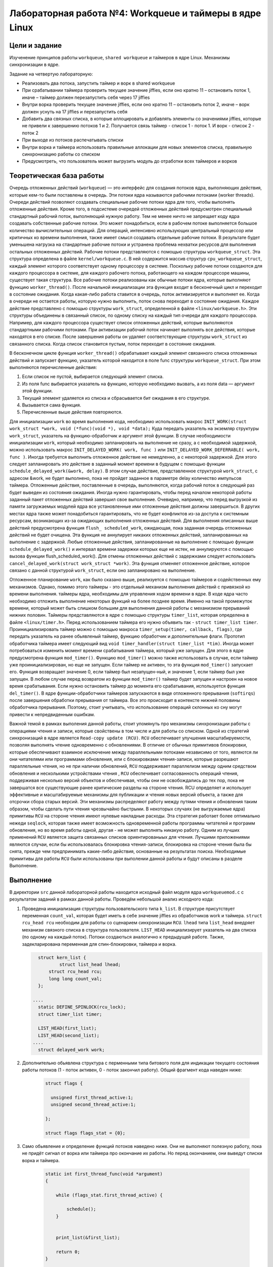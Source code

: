 =============================================
Лабораторная работа №4: Workqueue и таймеры в ядре Linux  
=============================================

Цели и задание
-----
Изученение принципов работы ``workqueue``, ``shared workqueue`` и таймеров в ядре Linux. 
Механизмы синхронизации в ядре. 

Задание на четвертую лабораторную:

- Реализовать два потока, запустить таймер и ворк в shared workqueue

- При срабатывании таймера проверить текущее значение jiffies, если оно кратно 11 – остановить поток 1, иначе – таймер должен перезапустить себя через 17 jiffies

- Внутри ворка проверить текущее значение jiffies, если оно кратно 11 – остановить поток 2, иначе – ворк должен уснуть на 17 jiffies и перезапустить себя

- Добавить два связных списка, в которые аллоцировать и добавлять элементы со значениями jiffies, которые не привели к завершению потоков 1 и 2. Получается связь таймер - список 1 - поток 1. И ворк - список 2 - поток 2

- При выходе из потоков распечатывать списки

- Внутри ворка и таймера использовать правильные аллокации для новых элементов списка, правильную синхронизацию работы со списком

- Предусмотреть, что пользователь может выгрузить модуль до отработки всех таймеров и ворков


Теоретическая база работы 
-----

Очередь отложенных действий (``workqueue``) — это интерфейс для создания потоков ядра, 
выполняющих действия, которые кем-то были поставлены в очередь. Эти потоки ядра называются рабочими потоками (worker threads).
Очереди действий позволяют создавать специальные рабочие потоки ядра для того, чтобы выполнять отложенные действия. 
Кроме того, в подсистеме очередей отложенных действий предусмотрен специальный стандартный рабочий поток, 
выполняющий нужную работу. 
Тем не менее ничто не запрещает коду ядра создавать собственные рабочие потоки. 
Это может понадобиться, если в рабочем потоке выполняется большое количество вычислительных операций. 
Для операций, интенсивно использующих центральный процессор или критичных ко времени выполнения, 
также имеет смысл создавать отдельные рабочие потоки. В результате будет уменьшена нагрузка на стандартные рабочие
потоки и устранена проблема нехватки ресурсов для выполнения остальных отложенных действий.
Рабочие потоки представляются с помощью структуры ``workqueue_struct``. Эта структура определена в файле ``kernel/workqueue.c``.
В ней содержится массив структур ``cpu_workqueue_struct``, каждый элемент которого соответствует одному процессору в системе.
Поскольку рабочие потоки создаются для каждого процессора в системе, для каждого рабочего потока, 
работающего на каждом процессоре машины, существует такая структура.
Все рабочие потоки реализованы как обычные потоки ядра, которые выполняют функцию ``worker_thread()``. 
После начальной инициализации эта функция входит в бесконечный цикл и переходит в состояние ожидания.
Когда какая-либо работа ставится в очередь, поток активизируется и выполняет ее.
Когда в очереди не остается работы, которую нужно выполнить, поток снова переходит в состояние ожидания. 
Каждое действие представлено с помощью структуры ``work_struct``, определенной в файле ``<linux/workqueue.h>``.
Эти структуры объединены в связанный список, по одному списку на каждый тип очереди для каждого процессора. 
Например, для каждого процессора существует список отложенных действий, которые выполняются стандартными рабочими потоками.
При активизации рабочий поток начинает выполнять все действия, которые находятся в его списке. 
После завершения работы он удаляет соответствующие структуры ``work_struct`` из связанного списка. 
Когда список становится пустым, поток переходит в состояние ожидания.

В бесконечном цикле функция ``worker_thread()`` обрабатывает каждый элемент связанного списка отложенных действий и 
запускает функцию, указатель которой находится в поле func структуры ``workqueue_struct``. 
При этом выполняются перечисленные действия:

1. Если список не пустой, выбирается следующий элемент списка. 
2. Из поля func выбирается указатель на функцию, которую необходимо вызвать, а из поля data — аргумент этой функции. 
3. Текущий элемент удаляется из списка и сбрасывается бит ожидания в его структуре. 
4. Вызывается сама функция.
5. Перечисленные выше действия повторяются.

Для инициализации ``work`` во время выполнения кода, необходимо использовать макрос ``INIT_WORK(struct work_struct *work, void (*func)(void *), void *data);``
Куда передать указатель на  экземляр структуры ``work_struct``, указатель на функцию-обработчик и аргумент этой функции. 
В случае необходимости инициализации ``work``, который необходимо запланировать на выполнение не сразу, а с необходимой задержкой,
можно использовать макрос ``INIT_DELAYED_WORK( work, func )`` или ``INIT_DELAYED_WORK_DEFERRABLE( work, func )``. 
Иногда требуется выполнить отложенное действие не немедленно, а с некоторой задержкой. 
Для этого следует запланировать это действие в заданный момент времени в будущем c помощью
функции ``schedule_delayed_work(&work, delay)``. В этом случае действие, представленное структурой ``work_struct``, 
с адресом &work, не будет выполнено, пока не пройдет заданное в параметре delay количество импульсов таймера. 
Отложенные действия, поставленные в очередь, выполняются, когда рабочий поток в следующий раз будет выведен из состояния 
ожидания. Иногда нужно гарантировать, чтобы перед началом некоторой работы заданный пакет отложенных действий завершил 
свое выполнение. Очевидно, например, что перед выгрузкой из памяти загружаемых модулей ядра все установленные ими 
отложенные действия должны завершиться. В других местах ядра также может понадобиться гарантировать, 
что не будет конфликтов из-за доступа к системным ресурсам, возникающих из-за ожидающих выполнения отложенных действий. 
Для выполнения описанных выше действий предусмотрена функция ``flush_ scheduled_work``, 
ожидающая, пока заданная очередь отложенных действий не будет очищена.
Эта функция не аннулирует никаких отложенных действий, запланированных на выполнение с задержкой. 
Любые отложенные действия, запланированные на выполнение с помощью функции ``schedule_delayed_work()``
и интервал времени задержки которых еще не истек, не аннулируются с помощью вызова функции flush_scheduled_work(). 
Для отмены отложенных действий с задержками следует использовать ``cancel_delayed_work(struct work_struct *work)``. 
Эта функция отменяет отложенное действие, которое связано с данной структурой ``work_struct``, 
если оно запланировано на выполнение.

Отложенное планирование ``work``, как было сказано выше, реализуется с помощью таймеров и содейственных ему механизмов. Однако,
помимо этого таймеры - это отдельный механизм выполнения действий с привязкой ко времени выполнения. 
таймеры ядра, необходимы для управления ходом времени в ядре. В коде ядра часто необходимо отложить выполнение 
некоторых функций на более позднее время. Именно на такой промежуток времени, который может быть слишком большим для
выполнения данной работы с механизмом прерываний нижних половин. Таймеры представляются в ядре с помощью структуры 
``timer_list``, которая определена в файле ``<linux/timer.h>``. 
Перед использованием таймера его нужно объявить так - ``struct timer_list timer``.
Проинициализировать таймер можно с помощью макроса ``timer_setup(timer, callback, flags)``, где передать указатель на ранее
обьявленый таймер, функцию обработчик и дополнительные флаги.
Прототип обработчика таймера имеет следующий вид ``void timer_handler(struct timer_list *tim)``.
Иногда может потребоваться изменить момент времени срабатывания таймера, который уже запущен. 
Для этого в ядре предусмотрена функция ``mod_timer()``. 
Функцию ``mod_timer()`` можно также использовать в случае, если таймер уже проинициализирован, но еще не запущен. 
Если таймер не активен, то эта функция ``mod_timer()`` запускает его. Функция возвращает значение 0, если таймер был незапущен-ный,
и значение 1, если таймер был уже запущен. В любом случае перед возвратом из функции ``mod_timer()`` таймер будет запущен 
и настроен на новое время срабатывания. Если нужно остановить таймер до момента его срабатывания, 
используется функция ``del_timer()``.
В ядре функции-обработчики таймеров запускаются в виде отложенного прерывания (``softirqs``) после завершения обработки 
прерывания от таймера. Все это происходит в контексте нижней половины обработчика прерывания. Поэтому, стоит учитывать, что
использование операций склонных ко сну могут привести к непредвиденным ошибкам.

Важной темой в рамках выполения данной работы, стоит упомянуть про механизмы синхронизации работы с операциями чтения и записи,
которые свойствены в том числе и для работы со списком. Одной из стратегий синхронизаций в ядре является ``Read-copy update (RCU)``.
``RCU`` обеспечивает улучшения масштабируемости, позволяя выполнять чтение одновременно с обновлениями. 
В отличие от обычных примитивов блокировки, которые обеспечивают взаимное исключение между параллельными потоками 
независимо от того, являются ли они читателями или программами обновления, или с блокировками чтения-записи, 
которые разрешают параллельные чтения, но не при наличии обновлений, ``RCU`` поддерживает параллелизм между одним 
средством обновления и несколькими устройствами чтения , ``RCU`` обеспечивает согласованность операций чтения,
поддерживая несколько версий объектов и обеспечивая, чтобы они не освобождались до тех пор, 
пока не завершатся все существующие ранее критические разделы на стороне чтения. 
RCU определяет и использует эффективные и масштабируемые механизмы для публикации и чтения новых версий объекта,
а также для отсрочки сбора старых версий. Эти механизмы распределяют работу между путями чтения и обновления таким образом,
чтобы сделать пути чтения чрезвычайно быстрыми. В некоторых случаях (не выгружаемые ядра) примитивы ``RCU`` на стороне чтения
имеют нулевые накладные расходы. Эта стратегия работает более оптимально нежеди ``seqlock``, которая также имеет возможность 
одновременной работы программы читателей и программ обновления, но во время работы одной, другая - не может выполнять никакую работу.
Одним из лучших применений ``RCU`` является защита связанных списков ориентированыых для чтения. 
Лучшими приложениями являются случаи, если бы использовалась блокировка чтения-записи, 
блокировка на стороне чтения была бы снята, прежде чем предпринимать какие-либо действия, основанные на результатах поиска.
Необходимые примитивы для работы ``RCU`` были использованы при выполении данной работы и будут описаны в разделе Выполнение.


Выполнение  
-----
В директории ``src`` данной лабораторной работы находится исходный файл модуля ядра ``workqueuemod.c`` 
с результатом заданий в рамках данной работы. Проведём небольшой анализ исходного кода:

#. Проведена инициализация структуры пользовательского типа ``k_list``. В структуре присутствует переменная ``count_val``,
   которая будет иметь в себе значение jiffies из обработчиков work и таймера. ``struct rcu_head rcu`` необходим 
   для работы со сценарием синхронизации ``RCU``.
   ``lhead`` типа ``list_head`` внедряет механизм связного списка в структура пользователя. ``LIST_HEAD`` 
   инициализирует указатель на два списка (по одному на каждый поток). Потоки создаються аналогично к предыдущей работе.
   Также, задекларирована переменная для спин-блокировки, таймера и ворка.  
   
   
   .. code-block:: C

        struct kern_list {
                struct list_head lhead;
            struct rcu_head rcu;
            long long count_val;
        };
      
      ....
        static DEFINE_SPINLOCK(rcu_lock);
        struct timer_list timer;
      
        LIST_HEAD(first_list);
        LIST_HEAD(second_list); 
      ....
        struct delayed_work work; 


#. Дополнительно обьявлена структура с перменными типа битового поля для индикации текущего состояния 
   работы потоков (1 - поток активен, 0 - поток закончил работу). Общий фрагмент кода наведен ниже:
      
      .. code-block:: C
      
          struct flags {

            unsigned first_thread_active:1;
            unsigned second_thread_active:1;

          };

          struct flags flags_stat = {0};
          

#. Само обьявление и определение функций потоков наведено ниже. Они не выполняют полезную работу, пока не придёт сигнал от 
   ворка или таймера про окончание их работы. Но перед окончанием, они выведут списки ворка и таймера.
   
    .. code-block:: C
    
            static int first_thread_func(void *argument)
            {
            
                while (flags_stat.first_thread_active) {

                    schedule();
                }


                print_list(&first_list);

                return 0;
            }
          

            static int second_thread_func(void *argument)
            {
                
                while (!kthread_should_stop()) {

                    schedule();
                }

                print_list(&second_list);
                flags_stat.second_thread_active = 0;

                return 0;

            }

#. Обьявлены и реализованы обработчики ворка и таймера, которые выполняют схожую функцию по условиям задания.
   Здесь начинают применяться ``RCU``-примитивы, такой как ``list_add_rcu``, обеспечивающий синхронизацию работы 
   со списком в контексте чтение-обновление. Также применена для этих целей спин-блокировка Общий листинг наведен ниже: 
   
    .. code-block:: C
    
        void work_handler(struct work_struct *arg)
        {
            
            if ((jiffies%11) == 0) {
                
                kthread_stop(thread_t[1]);
                flags_stat.second_thread_active = 0;		

            } else {

                struct k_list *data = kmalloc(sizeof(struct k_list), GFP_ATOMIC);
                if (data != NULL) {
                    printk(KERN_ERR "Allocation error of node");
                } else {
                    data->count_val = jiffies;
                    spin_lock(&rcu_lock);
                    list_add_rcu(&data->lhead, &second_list);
                    spin_unlock(&rcu_lock);
                    schedule_delayed_work(&work, 17);
                }
            }
        }


        void timer_handler(struct timer_list *tim)
        {
                
            if ((jiffies%11) == 0) {
                
                flags_stat.first_thread_active = 0;			

            } else {

                struct k_list *data = kmalloc(sizeof(struct k_list), GFP_ATOMIC);
                if (data != NULL) {
                    printk(KERN_ERR "Allocation error of node");
                    clean_module();
                } else {
                    data->count_val = jiffies;
                    spin_lock(&rcu_lock);
                    list_add_rcu(&data->lhead, &first_list);
                    spin_unlock(&rcu_lock);
                    mod_timer(&timer, jiffies + 17);
                }

            }
        }

#. На конец рассмотрим функции вывода и удаления списка, который синхронизированы в контексте ``RCU``-стратегии.
   При входе в критическую секцию выставляется ``rcu_read_lock()``.  Любая защищенная ``RCU`` структура данных, доступ к 
   которой осуществляется во время критической секции на стороне чтения ``RCU``, гарантированно останется невостребованной 
   в течение всей продолжительности этой критической секции. Подсчет ссылок может использоваться вместе с RCU для поддержки 
   долгосрочных ссылок на структуры данных. Также, для обхода списка использован примитив ``list_for_each_entry_rcu``, который
   не приведет к segfault при одновременном выполнении с ``list_add_rcu()``
   В случае удаления достаточно удерживать спин-блокировку. 

    .. code-block:: C

        static void print_list(struct list_head *plist)
        {

                struct list_head *listptr;
                struct k_list *entry;
            printk(KERN_ALERT "Show_list\n");

            rcu_read_lock();

            list_for_each_entry_rcu(entry, plist, lhead) {
                printk(KERN_INFO "Jiffies =  %lld ", entry->count_val);
            }

            rcu_read_unlock();
        }
      ....

        void delete_list(struct list_head *plist)
        {

            if (NULL == plist)
                return;

            struct k_list *entry;
                struct list_head *cursor, *tmp;

            spin_lock(&rcu_lock);

            list_for_each_safe (cursor, tmp, plist) {
                        entry = list_entry(cursor, struct k_list, lhead);
                list_del(cursor);
                kfree(entry);  
                }

            spin_unlock(&rcu_lock);

        }

          
Сборка модуля и тестирование 
-----          
Процесс сборки и запуска проекта следующий:

#. Для автоматизированной сборки используется Kbuild. С помощью команды ``make`` производиться сборка и компиляция 
   модуля. Для кросс-компиляции можно также указать архитектуру, компилятор и директорию исходников.  
   Например, компиляции для ARMv7 для SoC ``Zynq-7000``: ``make ARCH=arm CROSS_COMPILE=arm-xilinx-linux-gnueabihf- KBUILDDIR=<path_to_linux_src>/linux-xlnx-xilinx-v2017.4/``.
#. Для добавления модуля в ядро нужно использовать ``sudo insmod workmod.ko``. 
#. Для просмотра логов ядра можно использовать ``dmesg -k | tail -20``.   
#. Для удаления модуля нужно использовать ``sudo rmmod workmod.ko``.
#. Для удаления резульатов сборки можно использовать ``make clean`` и ``make tidy``.

Анализ полученных результатов 
-----   
Было проведено тестирование модуля модуля и получен следующий лог ядра:

.. code-block:: C

    [ 6010.903126] Print jiffies for every save.
    [ 6010.903127] Jiffies =  4296680513 
    [ 6010.903127] Jiffies =  4296680495 
    [ 6010.903127] Jiffies =  4296680477 
    [ 6010.903128] Jiffies =  4296680459 
    [ 6010.903128] Jiffies =  4296680441 
    [ 6010.903129] Jiffies =  4296680423 
    [ 6010.903129] Jiffies =  4296680405 
    [ 6011.013118] Print jiffies for every save.
    [ 6011.013118] Jiffies =  4296680546 
    [ 6011.013119] Jiffies =  4296680528 
    [ 6011.013119] Jiffies =  4296680510 
    [ 6011.013119] Jiffies =  4296680492 
    [ 6011.013120] Jiffies =  4296680474 
    [ 6011.013120] Jiffies =  4296680456 
    [ 6011.013120] Jiffies =  4296680438 
    [ 6011.013121] Jiffies =  4296680420 
    [ 6018.629015] Module successfuly uninstaled.


Как можно увидеть, выводяться два списка, вывод которых вызывается после сигнала на окончание работы потока от таймера или ворка.
Напомню, что это происходит после проверки в ворке или таймере кратность значения ``jiffies`` числу 11. В ином случае, ворк и таймер
планируються на выполнение через ``17 jiffies``. Механизмы планирования ворка и таймера не гарантирует выполение обработчиков строго
после указанного периода, они лишь гарантируют выполение обработчика не раньше указанного периода, но и как можно быстрее после него. 
Из-за этого иногда могут появляться разница шага значения ``jiffies`` в элементах списков больше чем ожидаемая. 

